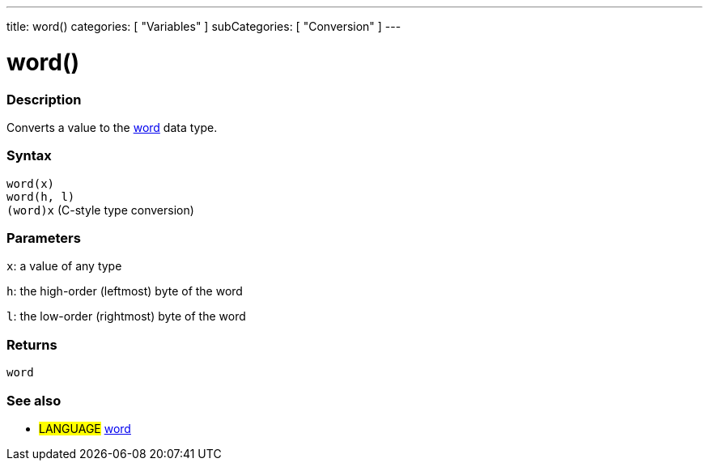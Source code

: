 ---
title: word()
categories: [ "Variables" ]
subCategories: [ "Conversion" ]
---





= word()


// OVERVIEW SECTION STARTS
[#overview]
--

[float]
=== Description
Converts a value to the link:../../data-types/word[word] data type.
[%hardbreaks]


[float]
=== Syntax
`word(x)` +
`word(h, l)` +
`(word)x` (C-style type conversion)

[float]
=== Parameters
`x`: a value of any type

`h`: the high-order (leftmost) byte of the word

`l`: the low-order (rightmost) byte of the word
[float]
=== Returns
`word`

--
// OVERVIEW SECTION ENDS




// SEE ALSO SECTION STARTS
[#see_also]
--

[float]
=== See also

[role="language"]
* #LANGUAGE# link:../../data-types/word[word]


--
// SEE ALSO SECTION ENDS